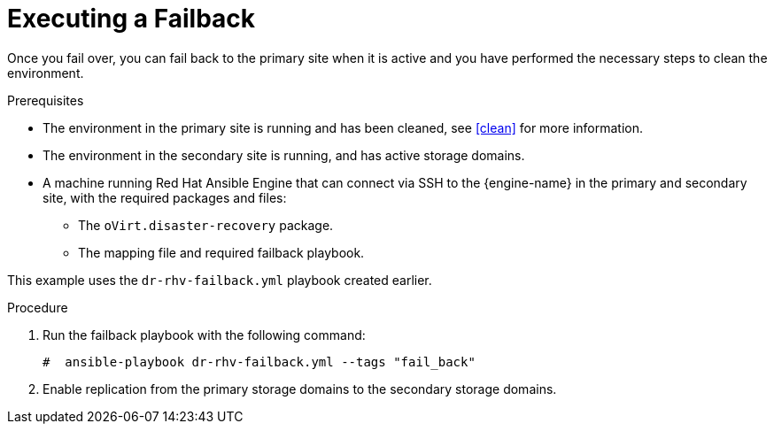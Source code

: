 [[execute_failback]]
= Executing a Failback

Once you fail over, you can fail back to the primary site when it is active and you have performed the necessary steps to clean the environment.

.Prerequisites

* The environment in the primary site is running and has been cleaned, see <<clean>> for more information.
* The environment in the secondary site is running, and has active storage domains.
* A machine running Red Hat Ansible Engine that can connect via SSH to the {engine-name} in the primary and secondary site, with the required packages and files:
** The `oVirt.disaster-recovery` package.
** The mapping file and required failback playbook.

This example uses the `dr-rhv-failback.yml` playbook created earlier.

.Procedure

. Run the failback playbook with the following command:
+
[source,terminal]
----
#  ansible-playbook dr-rhv-failback.yml --tags "fail_back"
----

. Enable replication from the primary storage domains to the secondary storage domains.
